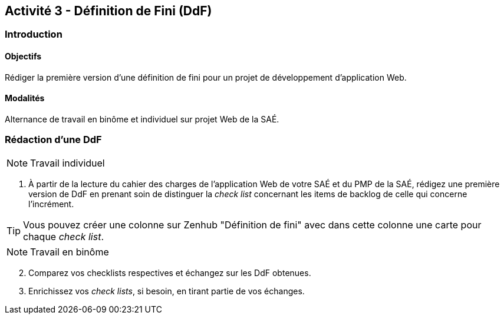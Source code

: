 == Activité 3 - Définition de Fini (DdF)

=== Introduction

==== Objectifs

Rédiger la première version d'une définition de fini pour un projet de développement d'application Web.

==== Modalités

Alternance de travail en binôme et individuel sur projet Web de la SAÉ.

=== Rédaction d'une DdF

NOTE: Travail individuel

. À partir de la lecture du cahier des charges de l'application Web de votre SAÉ et du PMP de la SAÉ, rédigez une première version de DdF en prenant soin de distinguer la _check list_ concernant les items de backlog de celle qui concerne l'incrément.

TIP: Vous pouvez créer une colonne sur Zenhub "Définition de fini" avec dans cette colonne une carte pour chaque _check list_.

NOTE: Travail en binôme

[start=2]
. Comparez vos checklists respectives et échangez sur les DdF obtenues.
. Enrichissez vos _check lists_, si besoin, en tirant partie de vos échanges.


